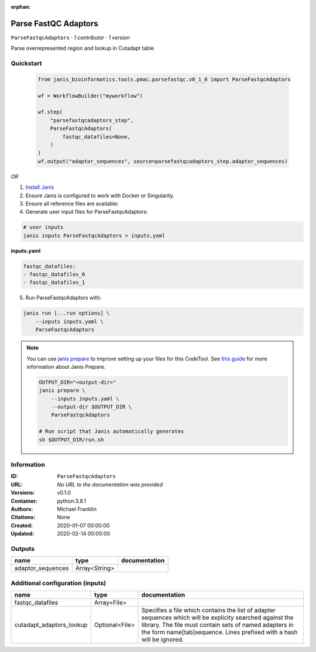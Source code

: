 :orphan:

Parse FastQC Adaptors
===========================================

``ParseFastqcAdaptors`` · *1 contributor · 1 version*

Parse overrepresented region and lookup in Cutadapt table


Quickstart
-----------

    .. code-block:: python

       from janis_bioinformatics.tools.pmac.parsefastqc.v0_1_0 import ParseFastqcAdaptors

       wf = WorkflowBuilder("myworkflow")

       wf.step(
           "parsefastqcadaptors_step",
           ParseFastqcAdaptors(
               fastqc_datafiles=None,
           )
       )
       wf.output("adaptor_sequences", source=parsefastqcadaptors_step.adaptor_sequences)
    

*OR*

1. `Install Janis </tutorials/tutorial0.html>`_

2. Ensure Janis is configured to work with Docker or Singularity.

3. Ensure all reference files are available:

4. Generate user input files for ParseFastqcAdaptors:

.. code-block:: bash

   # user inputs
   janis inputs ParseFastqcAdaptors > inputs.yaml



**inputs.yaml**

.. code-block:: yaml

       fastqc_datafiles:
       - fastqc_datafiles_0
       - fastqc_datafiles_1




5. Run ParseFastqcAdaptors with:

.. code-block:: bash

   janis run [...run options] \
       --inputs inputs.yaml \
       ParseFastqcAdaptors

.. note::

   You can use `janis prepare <https://janis.readthedocs.io/en/latest/references/prepare.html>`_ to improve setting up your files for this CodeTool. See `this guide <https://janis.readthedocs.io/en/latest/references/prepare.html>`_ for more information about Janis Prepare.

   .. code-block:: text

      OUTPUT_DIR="<output-dir>"
      janis prepare \
          --inputs inputs.yaml \
          --output-dir $OUTPUT_DIR \
          ParseFastqcAdaptors

      # Run script that Janis automatically generates
      sh $OUTPUT_DIR/run.sh











Information
------------


:ID: ``ParseFastqcAdaptors``
:URL: *No URL to the documentation was provided*
:Versions: v0.1.0
:Container: python:3.8.1
:Authors: Michael Franklin
:Citations: None
:Created: 2020-01-07 00:00:00
:Updated: 2020-02-14 00:00:00



Outputs
-----------

=================  =============  ===============
name               type           documentation
=================  =============  ===============
adaptor_sequences  Array<String>
=================  =============  ===============



Additional configuration (inputs)
---------------------------------

========================  ==============  ==========================================================================================
name                      type            documentation
========================  ==============  ==========================================================================================
fastqc_datafiles          Array<File>
cutadapt_adaptors_lookup  Optional<File>  Specifies a file which contains the list of adapter sequences which will
                                          be explicity searched against the library. The file must contain sets of named adapters in
                                          the form name[tab]sequence. Lines prefixed with a hash will be ignored.
========================  ==============  ==========================================================================================
    